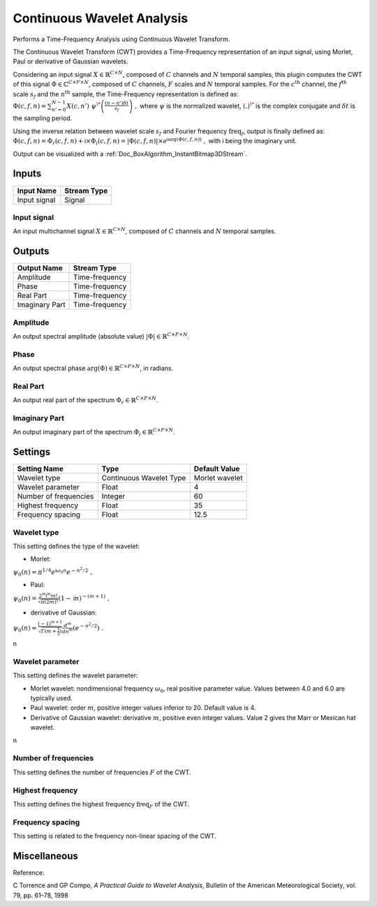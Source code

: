 .. _Doc_BoxAlgorithm_ContinuousWaveletAnalysis:

Continuous Wavelet Analysis
===========================


.. image:: images/Doc_BoxAlgorithm_ContinuousWaveletAnalysis.png

Performs a Time-Frequency Analysis using Continuous Wavelet Transform.

The Continuous Wavelet Transform (CWT) provides a Time-Frequency representation of an input signal, using Morlet, Paul or derivative of Gaussian wavelets.

Considering an input signal :math:`X \in \mathbb{R}^{C \times N}`, composed of :math:`C` channels and :math:`N` temporal samples, 
this plugin computes the CWT of this signal :math:`\Phi \in \mathbb{C}^{C \times F \times N}`, composed of :math:`C` channels, :math:`F` scales and :math:`N` temporal samples.
For the :math:`c^{ \text{th} }` channel, the :math:`f^{ \text{th} }` scale :math:`s_f` and the :math:`n^{ \text{th} }` sample, the Time-Frequency representation is defined as:
:math:`\Phi (c,f,n) = \sum_{n'=0}^{N-1} X(c,n') \ \psi^{\*} \left( \frac{(n-n') \delta t}{s_f} \right) \ ,`
where :math:`\psi` is the normalized wavelet, :math:`(.)^{\*}` is the complex conjugate and :math:`\delta t` is the sampling period.

Using the inverse relation between wavelet scale :math:`s_f` and Fourier frequency :math:`\text{freq}_f`, output is finally defined as:
:math:`\Phi(c,f,n) = \Phi_r(c,f,n) + \mathsf{i} \times \Phi_i(c,f,n) = \left| \Phi(c,f,n) \right| \times e^{\mathsf{i} \arg(\Phi(c,f,n))} \ ,`
with :math:`\mathsf{i}` being the imaginary unit.

Output can be visualized with a :ref:`Doc_BoxAlgorithm_InstantBitmap3DStream`.

Inputs
------

.. csv-table::
   :header: "Input Name", "Stream Type"

   "Input signal", "Signal"

Input signal
~~~~~~~~~~~~

An input multichannel signal :math:`X \in \mathbb{R}^{C \times N}`, composed of :math:`C` channels and :math:`N` temporal samples.

Outputs
-------

.. csv-table::
   :header: "Output Name", "Stream Type"

   "Amplitude", "Time-frequency"
   "Phase", "Time-frequency"
   "Real Part", "Time-frequency"
   "Imaginary Part", "Time-frequency"

Amplitude
~~~~~~~~~

An output spectral amplitude (absolute value) :math:`\left| \Phi \right| \in \mathbb{R}^{C \times F \times N}`.

Phase
~~~~~

An output spectral phase :math:`\arg(\Phi) \in \mathbb{R}^{C \times F \times N}`, in radians.

Real Part
~~~~~~~~~

An output real part of the spectrum :math:`\Phi_r \in \mathbb{R}^{C \times F \times N}`.

Imaginary Part
~~~~~~~~~~~~~~

An output imaginary part of the spectrum :math:`\Phi_i \in \mathbb{R}^{C \times F \times N}`.

.. _Doc_BoxAlgorithm_ContinuousWaveletAnalysis_Settings:

Settings
--------

.. csv-table::
   :header: "Setting Name", "Type", "Default Value"

   "Wavelet type", "Continuous Wavelet Type", "Morlet wavelet"
   "Wavelet parameter", "Float", "4"
   "Number of frequencies", "Integer", "60"
   "Highest frequency", "Float", "35"
   "Frequency spacing", "Float", "12.5"

Wavelet type
~~~~~~~~~~~~

This setting defines the type of the wavelet: 


- Morlet:


:math:`\psi_0 (n) = \pi^{1/4} e^{\mathsf{i} \omega_0 n} e^{-n^2 / 2} \ ,`


- Paul:


:math:`\psi_0 (n) = \frac{2^m \mathsf{i}^m m!}{\sqrt{\pi(2m)!}} (1-\mathsf{i} n)^{-(m+1)} \ ,`


- derivative of Gaussian:


:math:`\psi_0 (n) = \frac{(-1)^{m+1}}{\sqrt{\Gamma(m+\frac{1}{2})}} \frac{d^m}{d n^m} (e^{-n^2 / 2}) \ .`

\n

Wavelet parameter
~~~~~~~~~~~~~~~~~

This setting defines the wavelet parameter: 


- Morlet wavelet: nondimensional frequency :math:`\omega_0`, real positive parameter value. Values between 4.0 and 6.0 are typically used.



- Paul wavelet: order :math:`m`, positive integer values inferior to 20. Default value is 4.



- Derivative of Gaussian wavelet: derivative :math:`m`, positive even integer values. Value 2 gives the Marr or Mexican hat wavelet.


\n

Number of frequencies
~~~~~~~~~~~~~~~~~~~~~

This setting defines the number of frequencies :math:`F` of the CWT.

Highest frequency
~~~~~~~~~~~~~~~~~

This setting defines the highest frequency :math:`\text{freq}_F` of the CWT.

Frequency spacing
~~~~~~~~~~~~~~~~~

This setting is related to the frequency non-linear spacing of the CWT.

.. _Doc_BoxAlgorithm_ContinuousWaveletAnalysis_Miscellaneous:

Miscellaneous
-------------

Reference:

C Torrence and GP Compo, *A Practical Guide to Wavelet Analysis*, Bulletin of the American Meteorological Society, vol. 79, pp. 61–78, 1998

